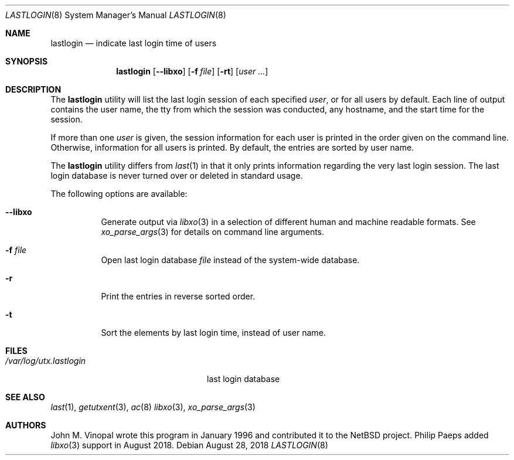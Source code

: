 .\" $FreeBSD: releng/12.0/usr.sbin/lastlogin/lastlogin.8 338353 2018-08-28 17:12:37Z philip $
.\"	$NetBSD: lastlogin.8,v 1.3 1998/02/06 06:20:39 perry Exp $
.\"
.\" Copyright (c) 1996 John M. Vinopal
.\" All rights reserved.
.\"
.\" Redistribution and use in source and binary forms, with or without
.\" modification, are permitted provided that the following conditions
.\" are met:
.\" 1. Redistributions of source code must retain the above copyright
.\"    notice, this list of conditions and the following disclaimer.
.\" 2. Redistributions in binary form must reproduce the above copyright
.\"    notice, this list of conditions and the following disclaimer in the
.\"    documentation and/or other materials provided with the distribution.
.\" 3. All advertising materials mentioning features or use of this software
.\"    must display the following acknowledgement:
.\"	This product includes software developed for the NetBSD Project
.\"	by John M. Vinopal.
.\" 4. The name of the author may not be used to endorse or promote products
.\"    derived from this software without specific prior written permission.
.\"
.\" THIS SOFTWARE IS PROVIDED BY THE AUTHOR ``AS IS'' AND ANY EXPRESS OR
.\" IMPLIED WARRANTIES, INCLUDING, BUT NOT LIMITED TO, THE IMPLIED WARRANTIES
.\" OF MERCHANTABILITY AND FITNESS FOR A PARTICULAR PURPOSE ARE DISCLAIMED.
.\" IN NO EVENT SHALL THE AUTHOR BE LIABLE FOR ANY DIRECT, INDIRECT,
.\" INCIDENTAL, SPECIAL, EXEMPLARY, OR CONSEQUENTIAL DAMAGES (INCLUDING,
.\" BUT NOT LIMITED TO, PROCUREMENT OF SUBSTITUTE GOODS OR SERVICES;
.\" LOSS OF USE, DATA, OR PROFITS; OR BUSINESS INTERRUPTION) HOWEVER CAUSED
.\" AND ON ANY THEORY OF LIABILITY, WHETHER IN CONTRACT, STRICT LIABILITY,
.\" OR TORT (INCLUDING NEGLIGENCE OR OTHERWISE) ARISING IN ANY WAY
.\" OUT OF THE USE OF THIS SOFTWARE, EVEN IF ADVISED OF THE POSSIBILITY OF
.\" SUCH DAMAGE.
.\"
.Dd August 28, 2018
.Dt LASTLOGIN 8
.Os
.Sh NAME
.Nm lastlogin
.Nd indicate last login time of users
.Sh SYNOPSIS
.Nm
.Op Fl -libxo
.Op Fl f Ar file
.Op Fl rt
.Op Ar user ...
.Sh DESCRIPTION
The
.Nm
utility will list the last login session of each specified
.Ar user ,
or for all users by default.
Each line of output contains
the user name, the tty from which the session was conducted, any
hostname, and the start time for the session.
.Pp
If more than one
.Ar user
is given, the session information for each user is printed in
the order given on the command line.
Otherwise, information for all users is printed.
By default, the entries are sorted by user name.
.Pp
The
.Nm
utility differs from
.Xr last 1
in that it only prints information regarding the very last login session.
The last login database is never turned over or deleted in standard usage.
.Pp
The following options are available:
.Bl -tag -width indent
.It Fl -libxo
Generate output via
.Xr libxo 3
in a selection of different human and machine readable formats.
See
.Xr xo_parse_args 3
for details on command line arguments.
.It Fl f Ar file
Open last login database
.Ar file
instead of the system-wide database.
.It Fl r
Print the entries in reverse sorted order.
.It Fl t
Sort the elements by last login time, instead of user name.
.El
.Sh FILES
.Bl -tag -width /var/log/utx.lastlogin -compact
.It Pa /var/log/utx.lastlogin
last login database
.El
.Sh SEE ALSO
.Xr last 1 ,
.Xr getutxent 3 ,
.Xr ac 8
.Xr libxo 3 ,
.Xr xo_parse_args 3
.Sh AUTHORS
.An -nosplit
.An John M. Vinopal
wrote this program in January 1996 and contributed it
to the
.Nx
project.
.An Philip Paeps added
.Xr libxo 3
support in August 2018.
